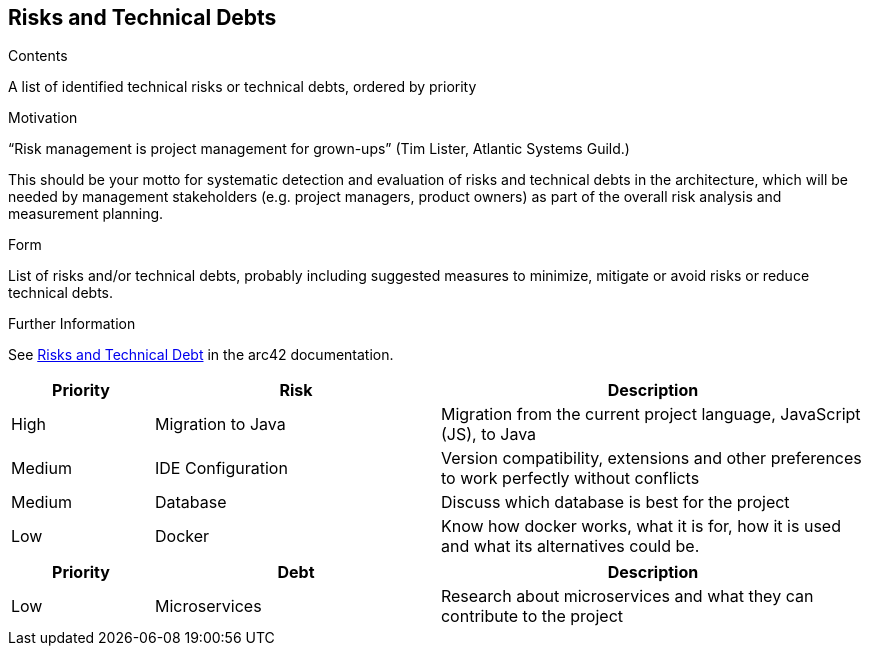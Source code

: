 ifndef::imagesdir[:imagesdir: ../images]

[[section-technical-risks]]
== Risks and Technical Debts


[role="arc42help"]
****
.Contents
A list of identified technical risks or technical debts, ordered by priority

.Motivation
“Risk management is project management for grown-ups” (Tim Lister, Atlantic Systems Guild.) 

This should be your motto for systematic detection and evaluation of risks and technical debts in the architecture, which will be needed by management stakeholders (e.g. project managers, product owners) as part of the overall risk analysis and measurement planning.

.Form
List of risks and/or technical debts, probably including suggested measures to minimize, mitigate or avoid risks or reduce technical debts.



.Further Information

See https://docs.arc42.org/section-11/[Risks and Technical Debt] in the arc42 documentation.

****

[cols="1,2,3a", options="header"]
|===
| Priority | Risk | Description

| High | Migration to Java | Migration from the current project language, JavaScript (JS), to Java
| Medium | IDE Configuration | Version compatibility, extensions and other preferences to work perfectly without conflicts
| Medium | Database | Discuss which database is best for the project 
| Low | Docker  | Know how docker works, what it is for, how it is used and what its alternatives could be.


|===

[cols="1,2,3a", options="header"]
|===
| Priority | Debt | Description
| Low | Microservices | Research about microservices and what they can contribute to the project

|==
